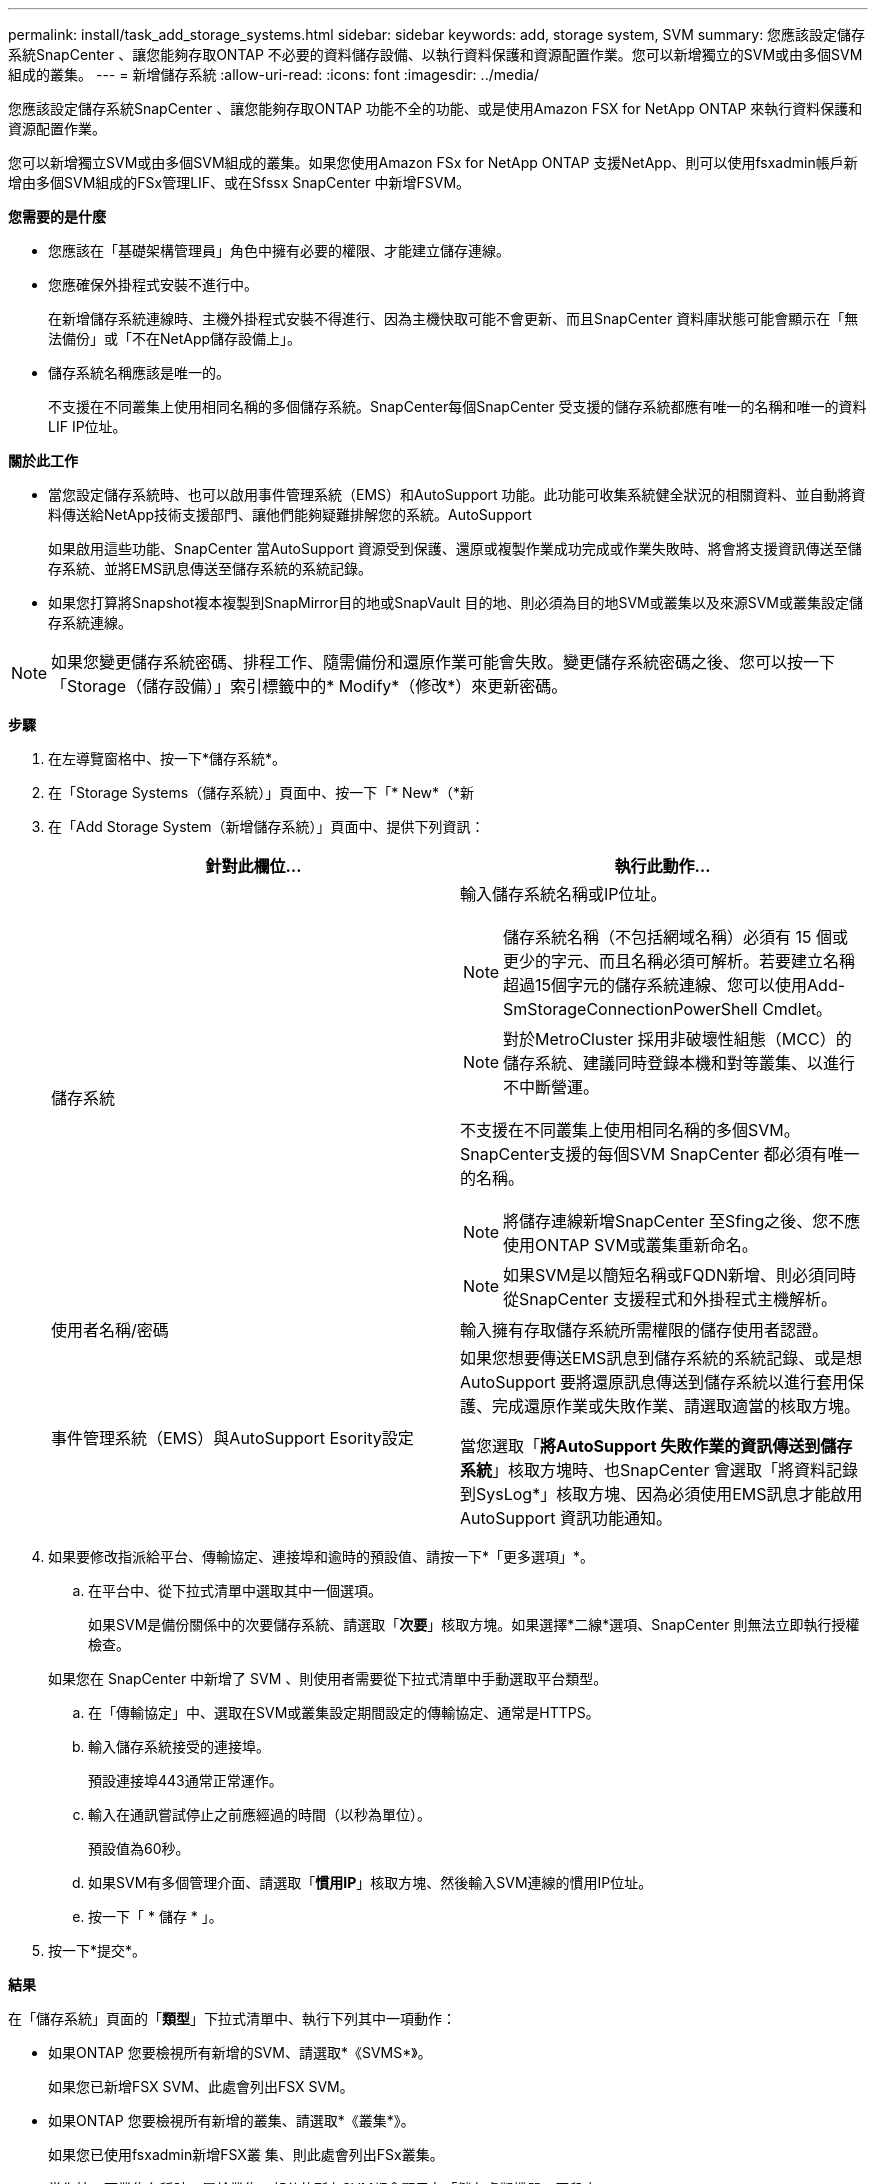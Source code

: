 ---
permalink: install/task_add_storage_systems.html 
sidebar: sidebar 
keywords: add, storage system, SVM 
summary: 您應該設定儲存系統SnapCenter 、讓您能夠存取ONTAP 不必要的資料儲存設備、以執行資料保護和資源配置作業。您可以新增獨立的SVM或由多個SVM組成的叢集。 
---
= 新增儲存系統
:allow-uri-read: 
:icons: font
:imagesdir: ../media/


[role="lead"]
您應該設定儲存系統SnapCenter 、讓您能夠存取ONTAP 功能不全的功能、或是使用Amazon FSX for NetApp ONTAP 來執行資料保護和資源配置作業。

您可以新增獨立SVM或由多個SVM組成的叢集。如果您使用Amazon FSx for NetApp ONTAP 支援NetApp、則可以使用fsxadmin帳戶新增由多個SVM組成的FSx管理LIF、或在Sfssx SnapCenter 中新增FSVM。

*您需要的是什麼*

* 您應該在「基礎架構管理員」角色中擁有必要的權限、才能建立儲存連線。
* 您應確保外掛程式安裝不進行中。
+
在新增儲存系統連線時、主機外掛程式安裝不得進行、因為主機快取可能不會更新、而且SnapCenter 資料庫狀態可能會顯示在「無法備份」或「不在NetApp儲存設備上」。

* 儲存系統名稱應該是唯一的。
+
不支援在不同叢集上使用相同名稱的多個儲存系統。SnapCenter每個SnapCenter 受支援的儲存系統都應有唯一的名稱和唯一的資料LIF IP位址。



*關於此工作*

* 當您設定儲存系統時、也可以啟用事件管理系統（EMS）和AutoSupport 功能。此功能可收集系統健全狀況的相關資料、並自動將資料傳送給NetApp技術支援部門、讓他們能夠疑難排解您的系統。AutoSupport
+
如果啟用這些功能、SnapCenter 當AutoSupport 資源受到保護、還原或複製作業成功完成或作業失敗時、將會將支援資訊傳送至儲存系統、並將EMS訊息傳送至儲存系統的系統記錄。

* 如果您打算將Snapshot複本複製到SnapMirror目的地或SnapVault 目的地、則必須為目的地SVM或叢集以及來源SVM或叢集設定儲存系統連線。



NOTE: 如果您變更儲存系統密碼、排程工作、隨需備份和還原作業可能會失敗。變更儲存系統密碼之後、您可以按一下「Storage（儲存設備）」索引標籤中的* Modify*（修改*）來更新密碼。

*步驟*

. 在左導覽窗格中、按一下*儲存系統*。
. 在「Storage Systems（儲存系統）」頁面中、按一下「* New*（*新
. 在「Add Storage System（新增儲存系統）」頁面中、提供下列資訊：
+
|===
| 針對此欄位... | 執行此動作... 


 a| 
儲存系統
 a| 
輸入儲存系統名稱或IP位址。


NOTE: 儲存系統名稱（不包括網域名稱）必須有 15 個或更少的字元、而且名稱必須可解析。若要建立名稱超過15個字元的儲存系統連線、您可以使用Add-SmStorageConnectionPowerShell Cmdlet。


NOTE: 對於MetroCluster 採用非破壞性組態（MCC）的儲存系統、建議同時登錄本機和對等叢集、以進行不中斷營運。

不支援在不同叢集上使用相同名稱的多個SVM。SnapCenter支援的每個SVM SnapCenter 都必須有唯一的名稱。


NOTE: 將儲存連線新增SnapCenter 至Sfing之後、您不應使用ONTAP SVM或叢集重新命名。


NOTE: 如果SVM是以簡短名稱或FQDN新增、則必須同時從SnapCenter 支援程式和外掛程式主機解析。



 a| 
使用者名稱/密碼
 a| 
輸入擁有存取儲存系統所需權限的儲存使用者認證。



 a| 
事件管理系統（EMS）與AutoSupport Esority設定
 a| 
如果您想要傳送EMS訊息到儲存系統的系統記錄、或是想AutoSupport 要將還原訊息傳送到儲存系統以進行套用保護、完成還原作業或失敗作業、請選取適當的核取方塊。

當您選取「*將AutoSupport 失敗作業的資訊傳送到儲存系統*」核取方塊時、也SnapCenter 會選取「將資料記錄到SysLog*」核取方塊、因為必須使用EMS訊息才能啟用AutoSupport 資訊功能通知。

|===
. 如果要修改指派給平台、傳輸協定、連接埠和逾時的預設值、請按一下*「更多選項」*。
+
.. 在平台中、從下拉式清單中選取其中一個選項。
+
如果SVM是備份關係中的次要儲存系統、請選取「*次要*」核取方塊。如果選擇*二線*選項、SnapCenter 則無法立即執行授權檢查。

+
如果您在 SnapCenter 中新增了 SVM 、則使用者需要從下拉式清單中手動選取平台類型。

.. 在「傳輸協定」中、選取在SVM或叢集設定期間設定的傳輸協定、通常是HTTPS。
.. 輸入儲存系統接受的連接埠。
+
預設連接埠443通常正常運作。

.. 輸入在通訊嘗試停止之前應經過的時間（以秒為單位）。
+
預設值為60秒。

.. 如果SVM有多個管理介面、請選取「*慣用IP*」核取方塊、然後輸入SVM連線的慣用IP位址。
.. 按一下「 * 儲存 * 」。


. 按一下*提交*。


*結果*

在「儲存系統」頁面的「*類型*」下拉式清單中、執行下列其中一項動作：

* 如果ONTAP 您要檢視所有新增的SVM、請選取*《SVMS*》。
+
如果您已新增FSX SVM、此處會列出FSX SVM。

* 如果ONTAP 您要檢視所有新增的叢集、請選取*《叢集*》。
+
如果您已使用fsxadmin新增FSX叢 集、則此處會列出FSx叢集。

+
當您按一下叢集名稱時、屬於叢集一部分的所有SVM都會顯示在「儲存虛擬機器」區段中。

+
如果ONTAP 使用ONTAP RefesGUI將新的SVM新增至Refes叢 集、請按一下*重新探索*以檢視新增的SVM。




NOTE: 如果您已將 FAS 或 AFF 儲存系統升級至 All SAN Array （ ASA ）、則必須重新整理 SnapCenter 伺服器中的儲存連線、以反映 SnapCenter 中的新儲存類型。

*完成後*

叢集管理員必須在AutoSupport 每個儲存系統節點上啟用「支援功能」、SnapCenter 才能從所有可存取的儲存系統傳送電子郵件通知、方法是從儲存系統命令列執行下列命令：

「AutoSupport 此功能可支援：client.app.info enenable -noteTo enable」


NOTE: 儲存虛擬機器（SVM）管理員無法存取AutoSupport VMware。
